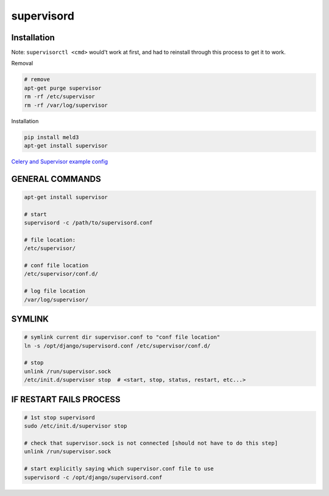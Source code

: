 supervisord
===========

Installation
------------
Note: ``supervisorctl <cmd>`` would't work at first, and had to reinstall through this process to get it to work.

Removal

.. code-block::

    # remove
    apt-get purge supervisor
    rm -rf /etc/supervisor
    rm -rf /var/log/supervisor

Installation

.. code-block::

    pip install meld3
    apt-get install supervisor


`Celery and Supervisor example config <https://github.com/celery/celery/blob/3.1/extra/supervisord/celeryd.conf>`_


GENERAL COMMANDS
----------------

.. code-block::

    apt-get install supervisor

    # start
    supervisord -c /path/to/supervisord.conf

    # file location:
    /etc/supervisor/

    # conf file location
    /etc/supervisor/conf.d/

    # log file location
    /var/log/supervisor/


SYMLINK
-------

.. code-block::

    # symlink current dir supervisor.conf to "conf file location"
    ln -s /opt/django/supervisord.conf /etc/supervisor/conf.d/ 

    # stop
    unlink /run/supervisor.sock
    /etc/init.d/supervisor stop  # <start, stop, status, restart, etc...>


IF RESTART FAILS PROCESS
------------------------

.. code-block::

    # 1st stop supervisord
    sudo /etc/init.d/supervisor stop

    # check that supervisor.sock is not connected [should not have to do this step]
    unlink /run/supervisor.sock

    # start explicitly saying which supervisor.conf file to use
    supervisord -c /opt/django/supervisord.conf